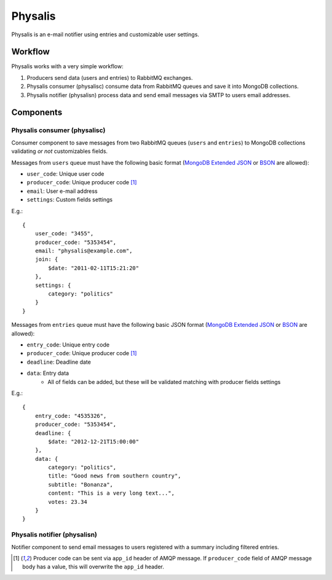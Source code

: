 Physalis
********

Physalis is an e-mail notifier using entries and customizable user settings.


Workflow
========

Physalis works with a very simple workflow:

#. Producers send data (users and entries) to RabbitMQ exchanges.

#. Physalis consumer (physalisc) consume data from RabbitMQ queues and save it
   into MongoDB collections.

#. Physalis notifier (physalisn) process data and send email messages via SMTP
   to users email addresses.


Components
==========

Physalis consumer (physalisc)
-----------------------------

Consumer component to save messages from two RabbitMQ queues (``users`` and
``entries``) to MongoDB collections validating *or not* customizables fields.

Messages from ``users`` queue must have the following basic format (`MongoDB
Extended JSON`_ or `BSON`_ are allowed):

* ``user_code``: Unique user code
* ``producer_code``: Unique producer code [1]_
* ``email``: User e-mail address
* ``settings``: Custom fields settings

E.g.::

    {
        user_code: "3455",
        producer_code: "5353454",
        email: "physalis@example.com",
        join: {
            $date: "2011-02-11T15:21:20"
        },
        settings: {
            category: "politics"
        }
    }

Messages from ``entries`` queue must have the following basic JSON format
(`MongoDB Extended JSON`_ or `BSON`_ are allowed):

* ``entry_code``: Unique entry code
* ``producer_code``: Unique producer code [1]_
* ``deadline``: Deadline date
* ``data``: Entry data
   * All of fields can be added, but these will be validated matching with
     producer fields settings

E.g.::

    {
        entry_code: "4535326",
        producer_code: "5353454",
        deadline: {
            $date: "2012-12-21T15:00:00"
        },
        data: {
            category: "politics",
            title: "Good news from southern country",
            subtitle: "Bonanza",
            content: "This is a very long text...",
            votes: 23.34
        }
    }


Physalis notifier (physalisn)
-----------------------------

Notifier component to send email messages to users registered with a summary
including filtered entries.



.. [1] Producer code can be sent via ``app_id`` header of AMQP message. If
       ``producer_code`` field of AMQP message body has a value, this will
       overwrite the ``app_id`` header.

.. _MongoDB Extended JSON: http://docs.mongodb.org/manual/reference/mongodb-extended-json/
.. _BSON: http://bsonspec.org
